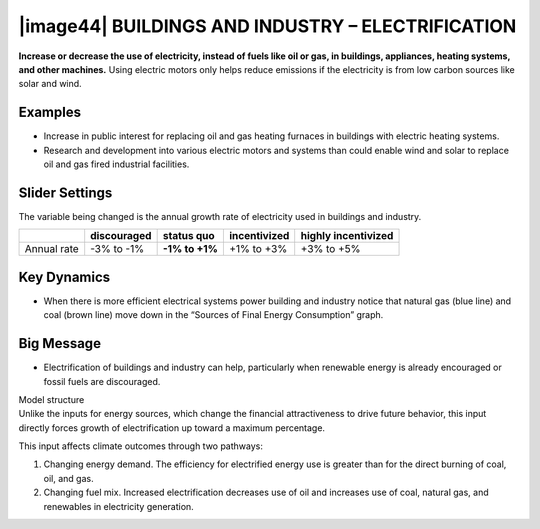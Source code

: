 |image44| BUILDINGS AND INDUSTRY – ELECTRIFICATION 
===================================================

**Increase or decrease the use of electricity, instead of fuels like oil or gas, in buildings, appliances, heating systems, and other machines.** Using electric motors only helps reduce emissions if the electricity is from low carbon sources like solar and wind.

.. _examples-11:

Examples
--------

-  Increase in public interest for replacing oil and gas heating furnaces in buildings with electric heating systems.

-  Research and development into various electric motors and systems than could enable wind and solar to replace oil and gas fired industrial facilities.

.. _slider-settings-11:

Slider Settings
---------------

The variable being changed is the annual growth rate of electricity used in buildings and industry.

=========== =========== ============== ============ ===================
\           discouraged **status quo** incentivized highly incentivized
=========== =========== ============== ============ ===================
Annual rate -3% to -1%  **-1% to +1%** +1% to +3%   +3% to +5%
=========== =========== ============== ============ ===================

.. _key-dynamics-11:

Key Dynamics
------------

-  When there is more efficient electrical systems power building and industry notice that natural gas (blue line) and coal (brown line) move down in the “Sources of Final Energy Consumption” graph.

.. _big-message-9:

Big Message
-----------

-  Electrification of buildings and industry can help, particularly when renewable energy is already encouraged or fossil fuels are discouraged.

| Model structure
| Unlike the inputs for energy sources, which change the financial attractiveness to drive future behavior, this input directly forces growth of electrification up toward a maximum percentage.

This input affects climate outcomes through two pathways:

1. Changing energy demand. The efficiency for electrified energy use is greater than for the direct burning of coal, oil, and gas.

2. Changing fuel mix. Increased electrification decreases use of oil and increases use of coal, natural gas, and renewables in electricity generation.


